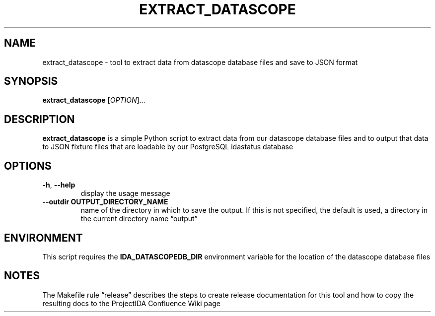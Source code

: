 .\" Automatically generated by Pandoc 2.13
.\"
.TH "EXTRACT_DATASCOPE" "1" "March 18, 2021" "extract_datascope 1.0.0" "User Manual"
.hy
.SH NAME
.PP
extract_datascope - tool to extract data from datascope database files
and save to JSON format
.SH SYNOPSIS
.PP
\f[B]extract_datascope\f[R] [\f[I]OPTION\f[R]]\&...
.SH DESCRIPTION
.PP
\f[B]extract_datascope\f[R] is a simple Python script to extract data
from our datascope database files and to output that data to JSON
fixture files that are loadable by our PostgreSQL idastatus database
.SH OPTIONS
.TP
\f[B]-h\f[R], \f[B]--help\f[R]
display the usage message
.TP
\f[B]--outdir OUTPUT_DIRECTORY_NAME\f[R]
name of the directory in which to save the output.
If this is not specified, the default is used, a directory in the
current directory name \[lq]output\[rq]
.SH ENVIRONMENT
.PP
This script requires the \f[B]IDA_DATASCOPEDB_DIR\f[R] environment
variable for the location of the datascope database files
.SH NOTES
.PP
The Makefile rule \[lq]release\[rq] describes the steps to create
release documentation for this tool and how to copy the resulting docs
to the ProjectIDA Confluence Wiki page
